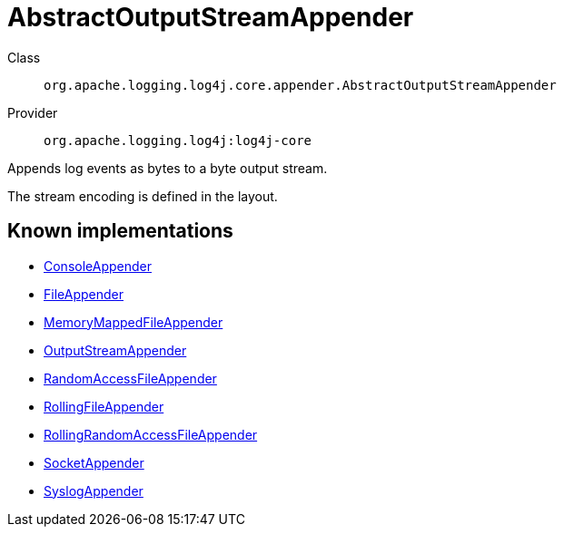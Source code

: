////
Licensed to the Apache Software Foundation (ASF) under one or more
contributor license agreements. See the NOTICE file distributed with
this work for additional information regarding copyright ownership.
The ASF licenses this file to You under the Apache License, Version 2.0
(the "License"); you may not use this file except in compliance with
the License. You may obtain a copy of the License at

    https://www.apache.org/licenses/LICENSE-2.0

Unless required by applicable law or agreed to in writing, software
distributed under the License is distributed on an "AS IS" BASIS,
WITHOUT WARRANTIES OR CONDITIONS OF ANY KIND, either express or implied.
See the License for the specific language governing permissions and
limitations under the License.
////
[#org_apache_logging_log4j_core_appender_AbstractOutputStreamAppender]
= AbstractOutputStreamAppender

Class:: `org.apache.logging.log4j.core.appender.AbstractOutputStreamAppender`
Provider:: `org.apache.logging.log4j:log4j-core`

Appends log events as bytes to a byte output stream.

The stream encoding is defined in the layout.

[#org_apache_logging_log4j_core_appender_AbstractOutputStreamAppender-implementations]
== Known implementations

* xref:../../org.apache.logging.log4j/log4j-core/org.apache.logging.log4j.core.appender.ConsoleAppender.adoc[ConsoleAppender]
* xref:../../org.apache.logging.log4j/log4j-core/org.apache.logging.log4j.core.appender.FileAppender.adoc[FileAppender]
* xref:../../org.apache.logging.log4j/log4j-core/org.apache.logging.log4j.core.appender.MemoryMappedFileAppender.adoc[MemoryMappedFileAppender]
* xref:../../org.apache.logging.log4j/log4j-core/org.apache.logging.log4j.core.appender.OutputStreamAppender.adoc[OutputStreamAppender]
* xref:../../org.apache.logging.log4j/log4j-core/org.apache.logging.log4j.core.appender.RandomAccessFileAppender.adoc[RandomAccessFileAppender]
* xref:../../org.apache.logging.log4j/log4j-core/org.apache.logging.log4j.core.appender.RollingFileAppender.adoc[RollingFileAppender]
* xref:../../org.apache.logging.log4j/log4j-core/org.apache.logging.log4j.core.appender.RollingRandomAccessFileAppender.adoc[RollingRandomAccessFileAppender]
* xref:../../org.apache.logging.log4j/log4j-core/org.apache.logging.log4j.core.appender.SocketAppender.adoc[SocketAppender]
* xref:../../org.apache.logging.log4j/log4j-core/org.apache.logging.log4j.core.appender.SyslogAppender.adoc[SyslogAppender]
